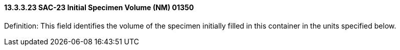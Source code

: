 ==== 13.3.3.23 SAC-23 Initial Specimen Volume (NM) 01350

Definition: This field identifies the volume of the specimen initially filled in this container in the units specified below.

